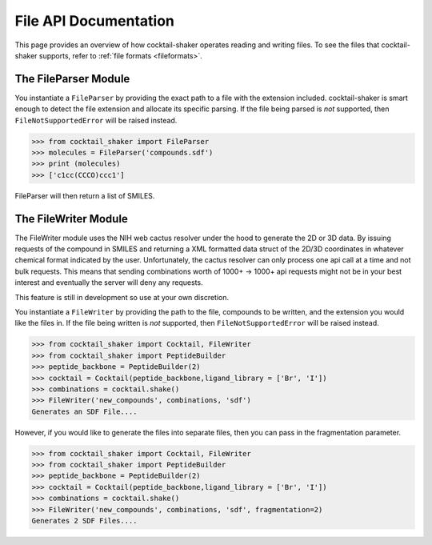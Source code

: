 .. _filehandling:

File API Documentation
======================

This page provides an overview of how cocktail-shaker operates reading and writing files. To see
the files that cocktail-shaker supports, refer to :ref:`file formats <fileformats>`.

The FileParser Module
---------------------

You instantiate a ``FileParser``
by providing the exact path to a file with the extension included.
cocktail-shaker is smart enough to detect the file extension and allocate its specific parsing.
If the file being parsed is *not* supported, then ``FileNotSupportedError`` will be raised instead.

>>> from cocktail_shaker import FileParser
>>> molecules = FileParser('compounds.sdf')
>>> print (molecules)
>>> ['c1cc(CCCO)ccc1']

FileParser will then return a list of SMILES.

.. attribute:: file_path

   The path to a file


The FileWriter Module
---------------------

The FileWriter module uses the NIH web cactus resolver under the hood to generate the 2D or 3D data. By issuing requests
of the compound in SMILES and returning a XML formatted data struct of the 2D/3D coordinates in whatever chemical format
indicated by the user. Unfortunately, the cactus resolver can only process one api call at a time and not bulk requests.
This means that sending combinations worth of 1000+ -> 1000+ api requests might not be in your best interest and
eventually the server will deny any requests.

This feature is still in development so use at your own discretion.


You instantiate a ``FileWriter``
by providing the path to the file, compounds to be written, and the extension you would like the files in.
If the file being written is *not* supported, then ``FileNotSupportedError`` will be raised instead.

>>> from cocktail_shaker import Cocktail, FileWriter
>>> from cocktail_shaker import PeptideBuilder
>>> peptide_backbone = PeptideBuilder(2)
>>> cocktail = Cocktail(peptide_backbone,ligand_library = ['Br', 'I'])
>>> combinations = cocktail.shake()
>>> FileWriter('new_compounds', combinations, 'sdf')
Generates an SDF File....

However, if you would like to generate the files into separate files, then you can pass in the fragmentation parameter.

>>> from cocktail_shaker import Cocktail, FileWriter
>>> from cocktail_shaker import PeptideBuilder
>>> peptide_backbone = PeptideBuilder(2)
>>> cocktail = Cocktail(peptide_backbone,ligand_library = ['Br', 'I'])
>>> combinations = cocktail.shake()
>>> FileWriter('new_compounds', combinations, 'sdf', fragmentation=2)
Generates 2 SDF Files....

.. attribute:: name

   The path to a file

.. attribute:: molecules

   List of RDKit molecules you would like to write.

.. attribute:: option

   The extension of the file you would like to write

.. attribute:: fragmentation (optional)

   How many files you would like to produce.
